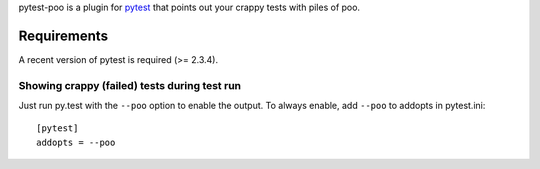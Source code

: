 pytest-poo is a plugin for `pytest <http://pytest.org/>`_ that points out your
crappy tests with piles of poo.

Requirements
============
A recent version of pytest is required (>= 2.3.4).



Showing crappy (failed)  tests during test run
------------------------------------

Just run py.test with the ``--poo`` option to enable the output. To always
enable, add ``--poo`` to addopts in pytest.ini::

    [pytest]
    addopts = --poo


